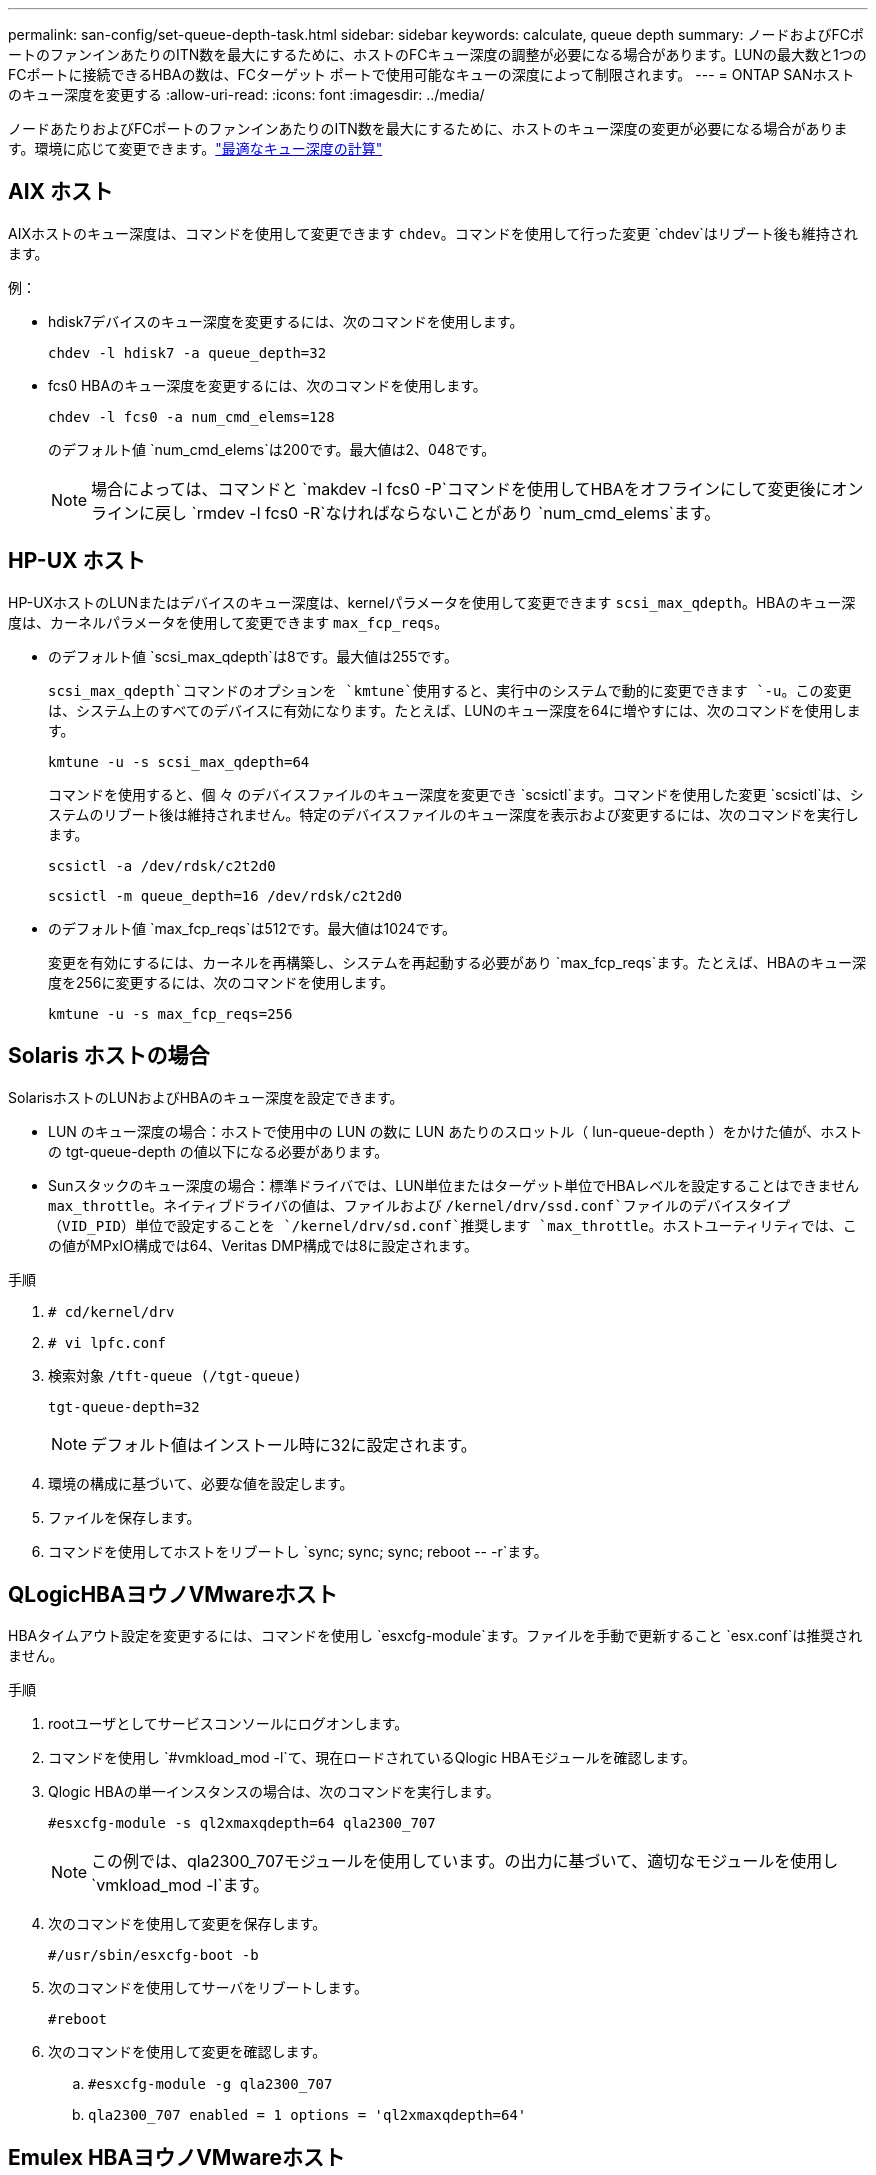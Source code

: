 ---
permalink: san-config/set-queue-depth-task.html 
sidebar: sidebar 
keywords: calculate, queue depth 
summary: ノードおよびFCポートのファンインあたりのITN数を最大にするために、ホストのFCキュー深度の調整が必要になる場合があります。LUNの最大数と1つのFCポートに接続できるHBAの数は、FCターゲット ポートで使用可能なキューの深度によって制限されます。 
---
= ONTAP SANホストのキュー深度を変更する
:allow-uri-read: 
:icons: font
:imagesdir: ../media/


[role="lead"]
ノードあたりおよびFCポートのファンインあたりのITN数を最大にするために、ホストのキュー深度の変更が必要になる場合があります。環境に応じて変更できます。link:calculate-queue-depth-task.html["最適なキュー深度の計算"]



== AIX ホスト

AIXホストのキュー深度は、コマンドを使用して変更できます `chdev`。コマンドを使用して行った変更 `chdev`はリブート後も維持されます。

例：

* hdisk7デバイスのキュー深度を変更するには、次のコマンドを使用します。
+
`chdev -l hdisk7 -a queue_depth=32`

* fcs0 HBAのキュー深度を変更するには、次のコマンドを使用します。
+
`chdev -l fcs0 -a num_cmd_elems=128`

+
のデフォルト値 `num_cmd_elems`は200です。最大値は2、048です。

+
[NOTE]
====
場合によっては、コマンドと `makdev -l fcs0 -P`コマンドを使用してHBAをオフラインにして変更後にオンラインに戻し `rmdev -l fcs0 -R`なければならないことがあり `num_cmd_elems`ます。

====




== HP-UX ホスト

HP-UXホストのLUNまたはデバイスのキュー深度は、kernelパラメータを使用して変更できます `scsi_max_qdepth`。HBAのキュー深度は、カーネルパラメータを使用して変更できます `max_fcp_reqs`。

* のデフォルト値 `scsi_max_qdepth`は8です。最大値は255です。
+
`scsi_max_qdepth`コマンドのオプションを `kmtune`使用すると、実行中のシステムで動的に変更できます `-u`。この変更は、システム上のすべてのデバイスに有効になります。たとえば、LUNのキュー深度を64に増やすには、次のコマンドを使用します。

+
`kmtune -u -s scsi_max_qdepth=64`

+
コマンドを使用すると、個 々 のデバイスファイルのキュー深度を変更でき `scsictl`ます。コマンドを使用した変更 `scsictl`は、システムのリブート後は維持されません。特定のデバイスファイルのキュー深度を表示および変更するには、次のコマンドを実行します。

+
`scsictl -a /dev/rdsk/c2t2d0`

+
`scsictl -m queue_depth=16 /dev/rdsk/c2t2d0`

* のデフォルト値 `max_fcp_reqs`は512です。最大値は1024です。
+
変更を有効にするには、カーネルを再構築し、システムを再起動する必要があり `max_fcp_reqs`ます。たとえば、HBAのキュー深度を256に変更するには、次のコマンドを使用します。

+
`kmtune -u -s max_fcp_reqs=256`





== Solaris ホストの場合

SolarisホストのLUNおよびHBAのキュー深度を設定できます。

* LUN のキュー深度の場合：ホストで使用中の LUN の数に LUN あたりのスロットル（ lun-queue-depth ）をかけた値が、ホストの tgt-queue-depth の値以下になる必要があります。
* Sunスタックのキュー深度の場合：標準ドライバでは、LUN単位またはターゲット単位でHBAレベルを設定することはできません `max_throttle`。ネイティブドライバの値は、ファイルおよび `/kernel/drv/ssd.conf`ファイルのデバイスタイプ（VID_PID）単位で設定することを `/kernel/drv/sd.conf`推奨します `max_throttle`。ホストユーティリティでは、この値がMPxIO構成では64、Veritas DMP構成では8に設定されます。


.手順
. `# cd/kernel/drv`
. `# vi lpfc.conf`
. 検索対象 `/tft-queue (/tgt-queue)`
+
`tgt-queue-depth=32`

+
[NOTE]
====
デフォルト値はインストール時に32に設定されます。

====
. 環境の構成に基づいて、必要な値を設定します。
. ファイルを保存します。
. コマンドを使用してホストをリブートし `+sync; sync; sync; reboot -- -r+`ます。




== QLogicHBAヨウノVMwareホスト

HBAタイムアウト設定を変更するには、コマンドを使用し `esxcfg-module`ます。ファイルを手動で更新すること `esx.conf`は推奨されません。

.手順
. rootユーザとしてサービスコンソールにログオンします。
. コマンドを使用し `#vmkload_mod -l`て、現在ロードされているQlogic HBAモジュールを確認します。
. Qlogic HBAの単一インスタンスの場合は、次のコマンドを実行します。
+
`#esxcfg-module -s ql2xmaxqdepth=64 qla2300_707`

+
[NOTE]
====
この例では、qla2300_707モジュールを使用しています。の出力に基づいて、適切なモジュールを使用し `vmkload_mod -l`ます。

====
. 次のコマンドを使用して変更を保存します。
+
`#/usr/sbin/esxcfg-boot -b`

. 次のコマンドを使用してサーバをリブートします。
+
`#reboot`

. 次のコマンドを使用して変更を確認します。
+
.. `#esxcfg-module -g qla2300_707`
.. `qla2300_707 enabled = 1 options = 'ql2xmaxqdepth=64'`






== Emulex HBAヨウノVMwareホスト

HBAタイムアウト設定を変更するには、コマンドを使用し `esxcfg-module`ます。ファイルを手動で更新すること `esx.conf`は推奨されません。

.手順
. rootユーザとしてサービスコンソールにログオンします。
. コマンドを使用し `#vmkload_mod -l grep lpfc`て、どのEmulex HBAが現在ロードされているかを確認します。
. Emulex HBAの単一インスタンスの場合は、次のコマンドを入力します。
+
`#esxcfg-module -s lpfc0_lun_queue_depth=16 lpfcdd_7xx`

+
[NOTE]
====
HBAのモデルに応じて、モジュールはlpfcdd_7xxまたはlpfcdd_732のいずれかになります。上記のコマンドはlpfcdd_7xxモジュールを使用します。の結果に基づいて、適切なモジュールを使用する必要があります `vmkload_mod -l`。

====
+
このコマンドを実行すると、lpfc0で表されるHBAのLUNキュー深度が16に設定されます。

. Emulex HBAの複数のインスタンスの場合は、次のコマンドを実行します。
+
`a esxcfg-module -s "lpfc0_lun_queue_depth=16 lpfc1_lun_queue_depth=16" lpfcdd_7xx`

+
lpfc0のLUNキュー深度とlpfc1のLUNキュー深度が16に設定されます。

. 次のコマンドを入力します。
+
`#esxcfg-boot -b`

. を使用してリブートします `#reboot`




== Emulex HBAヨウノWindowsホスト

Windowsホストでは、ユーティリティを使用してEmulex HBAのキュー深度を更新できます `LPUTILNT`。

.手順
. ディレクトリにあるユーティリティを `C:\WINNT\system32`実行し `LPUTILNT`ます。
. 右側のメニューから * Drive Parameters * （ドライブパラメータ）を選択します。
. スクロールダウンして、 [*QueueDepth*] をダブルクリックします。
+
[NOTE]
====
150 より大きい * QueueDepth * を設定する場合は、次の Windows レジストリ値も適切に増やす必要があります。

`HKEY_LOCAL_MACHINE\System\CurrentControlSet\Services\lpxnds\Parameters\Device\NumberOfRequests`

====




== Qlogic HBA用のWindowsホスト

Windowsホストでは、およびHBAマネージャユーティリティを使用してQlogic HBAのキュー深度を更新できます `SANsurfer`。

.手順
. HBAマネージャユーティリティを実行し `SANsurfer`ます。
. [* HBA ポート *>* 設定 ] をクリックします。
. リスト・ボックスの * HBA ポートの詳細設定 * をクリックします。
. パラメータを更新し `Execution Throttle`ます。




== Emulex HBAヨウノLinuxホスト

Linux ホストでは Emulex HBA のキュー深度を更新できます。更新をリブート後も維持するには、新しい RAM ディスクイメージを作成してホストをリブートする必要があります。

.手順
. 変更するキュー深度パラメータを特定します。
+
`modinfo lpfc|grep queue_depth`

+
キュー深度パラメータとその概要のリストが表示されます。使用しているオペレーティングシステムのバージョンに応じて、次のキュー深度パラメータを 1 つ以上変更できます。

+
** `lpfc_lun_queue_depth`：特定のLUNのキューに格納できるFCコマンドの最大数（uint）
** `lpfc_hba_queue_depth`：lpfc HBAのキューに格納できるFCコマンドの最大数（uint）
** `lpfc_tgt_queue_depth`：特定のターゲットポートのキューに格納できるFCコマンドの最大数（uint）
+
 `lpfc_tgt_queue_depth`パラメータは、Red Hat Enterprise Linux 7.xシステム、SUSE Linux Enterprise Server 11 SP4システム、および12.xシステムにのみ適用されます。



. キュー深度を更新するには、Red Hat Enterprise Linux 5.xシステムの場合はファイル、Red Hat Enterprise Linux 6.x / 7.xシステム、またはSUSE Linux Enterprise Server 11.x / 12.xシステムの場合はファイルに、 `/etc/modprobe.d/scsi.conf`キュー深度パラメータを追加します `/etc/modprobe.conf`。
+
使用しているオペレーティングシステムのバージョンに応じて、次のコマンドを 1 つ以上追加できます。

+
** `options lpfc lpfc_hba_queue_depth=new_queue_depth`
** `options lpfc lpfc_lun_queue_depth=new_queue_depth`
** `options lpfc_tgt_queue_depth=new_queue_depth`


. 新しい RAM ディスクイメージを作成し、ホストをリブートして、リブート後も更新内容を維持します。
+
詳細については、使用しているLinuxオペレーティングシステムのバージョンに対応したを参照してくださいlink:../system-admin/index.html["システム管理"]。

. 変更したキュー深度パラメータの値が更新されていることを確認します。
+


+
[listing]
----
root@localhost ~]#cat /sys/class/scsi_host/host5/lpfc_lun_queue_depth
      30
----
+
キュー深度の現在の値が表示されます。





== QLogicHBAヨウノLinuxホスト

Linux ホストでは QLogic ドライバのデバイスキュー深度を更新できます。更新をリブート後も維持するには、新しい RAM ディスクイメージを作成してホストをリブートする必要があります。QLogic HBA のキュー深度を変更するには、 QLogic HBA の管理 GUI またはコマンドラインインターフェイス（ CLI ）を使用します。

このタスクでは、 QLogic HBA の CLI を使用して QLogic HBA のキュー深度を変更する方法を示します

.手順
. 変更するデバイスキュー深度パラメータを特定します。
+
`modinfo qla2xxx | grep ql2xmaxqdepth`

+
変更できるのはキュー深度パラメータのみ `ql2xmaxqdepth`です。このパラメータは、LUNごとに設定できる最大キュー深度を示します。RHEL 7.5以降のデフォルト値は64です。RHEL 7.4以前のデフォルト値は32です。

+
[listing]
----
root@localhost ~]# modinfo qla2xxx|grep ql2xmaxqdepth
parm:       ql2xmaxqdepth:Maximum queue depth to set for each LUN. Default is 64. (int)
----
. デバイスのキュー深度の値を更新します。
+
** 永続的に変更する場合は、次の手順を実行します。
+
... キュー深度を更新するには、Red Hat Enterprise Linux 5.xシステムの場合はファイルに、 `/etc/modprobe.d/scsi.conf`Red Hat Enterprise Linux 6.x / 7.xシステムまたはSUSE Linux Enterprise Server 11.x / 12.xシステムの場合はファイルに、キュー深度パラメータを追加し `/etc/modprobe.conf`ます。 `options qla2xxx ql2xmaxqdepth=new_queue_depth`
... 新しい RAM ディスクイメージを作成し、ホストをリブートして、リブート後も更新内容を維持します。
+
詳細については、使用しているLinuxオペレーティングシステムのバージョンに対応したを参照してくださいlink:../system-admin/index.html["システム管理"]。



** 現在のセッションだけでパラメータを変更する場合は、次のコマンドを実行します。
+
`echo new_queue_depth > /sys/module/qla2xxx/parameters/ql2xmaxqdepth`

+
次の例では、キュー深度を 128 に設定します。

+
[listing]
----
echo 128 > /sys/module/qla2xxx/parameters/ql2xmaxqdepth
----


. キュー深度の値が更新されたことを確認します。
+
`cat /sys/module/qla2xxx/parameters/ql2xmaxqdepth`

+
キュー深度の現在の値が表示されます。

. QLogic HBA BIOSからファームウェアパラメータを更新して、QLogic HBAのキュー深度を変更します `Execution Throttle`。
+
.. QLogic HBA管理CLIにログインします。
+
`/opt/QLogic_Corporation/QConvergeConsoleCLI/qaucli`

.. メインメニューからオプションを選択します `Adapter Configuration`。
+
[listing]
----
[root@localhost ~]# /opt/QLogic_Corporation/QConvergeConsoleCLI/qaucli
Using config file: /opt/QLogic_Corporation/QConvergeConsoleCLI/qaucli.cfg
Installation directory: /opt/QLogic_Corporation/QConvergeConsoleCLI
Working dir: /root

QConvergeConsole

        CLI - Version 2.2.0 (Build 15)

    Main Menu

    1:  Adapter Information
    **2:  Adapter Configuration**
    3:  Adapter Updates
    4:  Adapter Diagnostics
    5:  Monitoring
    6:  FabricCache CLI
    7:  Refresh
    8:  Help
    9:  Exit


        Please Enter Selection: 2
----
.. アダプタ設定パラメータのリストから、オプションを選択し `HBA Parameters`ます。
+
[listing]
----
1:  Adapter Alias
    2:  Adapter Port Alias
    **3:  HBA Parameters**
    4:  Persistent Names (udev)
    5:  Boot Devices Configuration
    6:  Virtual Ports (NPIV)
    7:  Target Link Speed (iiDMA)
    8:  Export (Save) Configuration
    9:  Generate Reports
   10:  Personality
   11:  FEC
(p or 0: Previous Menu; m or 98: Main Menu; ex or 99: Quit)
        Please Enter Selection: 3
----
.. HBA ポートのリストから、必要な HBA ポートを選択します。
+
[listing]
----
Fibre Channel Adapter Configuration

    HBA Model QLE2562 SN: BFD1524C78510
      1: Port   1: WWPN: 21-00-00-24-FF-8D-98-E0 Online
      2: Port   2: WWPN: 21-00-00-24-FF-8D-98-E1 Online
    HBA Model QLE2672 SN: RFE1241G81915
      3: Port   1: WWPN: 21-00-00-0E-1E-09-B7-62 Online
      4: Port   2: WWPN: 21-00-00-0E-1E-09-B7-63 Online


        (p or 0: Previous Menu; m or 98: Main Menu; ex or 99: Quit)
        Please Enter Selection: 1
----
+
HBA ポートの詳細が表示されます。

.. [HBA Parameters]メニューで、オプションの現在の値を表示するオプションを `Execution Throttle`選択します `Display HBA Parameters`。
+
このオプションのデフォルト値 `Execution Throttle`は65535です。

+
[listing]
----
HBA Parameters Menu

=======================================================
HBA           : 2 Port: 1
SN            : BFD1524C78510
HBA Model     : QLE2562
HBA Desc.     : QLE2562 PCI Express to 8Gb FC Dual Channel
FW Version    : 8.01.02
WWPN          : 21-00-00-24-FF-8D-98-E0
WWNN          : 20-00-00-24-FF-8D-98-E0
Link          : Online
=======================================================

    1:  Display HBA Parameters
    2:  Configure HBA Parameters
    3:  Restore Defaults


        (p or 0: Previous Menu; m or 98: Main Menu; x or 99: Quit)
        Please Enter Selection: 1
--------------------------------------------------------------------------------
HBA Instance 2: QLE2562 Port 1 WWPN 21-00-00-24-FF-8D-98-E0 PortID 03-07-00
Link: Online
--------------------------------------------------------------------------------
Connection Options             : 2 - Loop Preferred, Otherwise Point-to-Point
Data Rate                      : Auto
Frame Size                     : 2048
Hard Loop ID                   : 0
Loop Reset Delay (seconds)     : 5
Enable Host HBA BIOS           : Enabled
Enable Hard Loop ID            : Disabled
Enable FC Tape Support         : Enabled
Operation Mode                 : 0 - Interrupt for every I/O completion
Interrupt Delay Timer (100us)  : 0
**Execution Throttle             : 65535**
Login Retry Count              : 8
Port Down Retry Count          : 30
Enable LIP Full Login          : Enabled
Link Down Timeout (seconds)    : 30
Enable Target Reset            : Enabled
LUNs Per Target                : 128
Out Of Order Frame Assembly    : Disabled
Enable LR Ext. Credits         : Disabled
Enable Fabric Assigned WWN     : N/A

Press <Enter> to continue:
----
.. Enter * を押して続行します。
.. [HBA Parameters]メニューから、HBAパラメータを変更するオプションを選択します `Configure HBA Parameters`。
.. [Configure Parameters]メニューからオプションを選択し `Execute Throttle`、このパラメータの値を更新します。
+
[listing]
----
Configure Parameters Menu

=======================================================
HBA           : 2 Port: 1
SN            : BFD1524C78510
HBA Model     : QLE2562
HBA Desc.     : QLE2562 PCI Express to 8Gb FC Dual Channel
FW Version    : 8.01.02
WWPN          : 21-00-00-24-FF-8D-98-E0
WWNN          : 20-00-00-24-FF-8D-98-E0
Link          : Online
=======================================================

    1:  Connection Options
    2:  Data Rate
    3:  Frame Size
    4:  Enable HBA Hard Loop ID
    5:  Hard Loop ID
    6:  Loop Reset Delay (seconds)
    7:  Enable BIOS
    8:  Enable Fibre Channel Tape Support
    9:  Operation Mode
   10:  Interrupt Delay Timer (100 microseconds)
   11:  Execution Throttle
   12:  Login Retry Count
   13:  Port Down Retry Count
   14:  Enable LIP Full Login
   15:  Link Down Timeout (seconds)
   16:  Enable Target Reset
   17:  LUNs per Target
   18:  Enable Receive Out Of Order Frame
   19:  Enable LR Ext. Credits
   20:  Commit Changes
   21:  Abort Changes


        (p or 0: Previous Menu; m or 98: Main Menu; x or 99: Quit)
        Please Enter Selection: 11
Enter Execution Throttle [1-65535] [65535]: 65500
----
.. Enter * を押して続行します。
.. [Configure Parameters]メニューから、変更を保存するオプションを選択し `Commit Changes`ます。
.. メニューを終了します。



